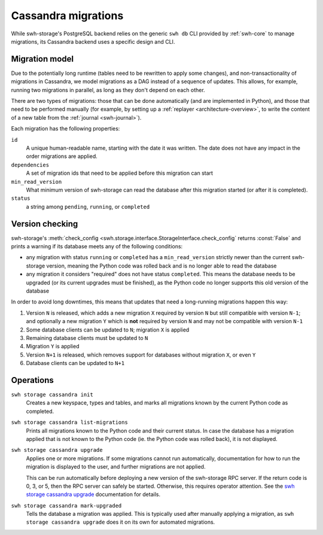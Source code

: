.. _swh-storage-cassandra-migrations:

Cassandra migrations
====================

While swh-storage's PostgreSQL backend relies on the generic ``swh db`` CLI provided by
:ref:`swh-core` to manage migrations, its Cassandra backend uses a specific design and CLI.


Migration model
---------------

Due to the potentially long runtime (tables need to be rewritten to apply some changes),
and non-transactionality of migrations in Cassandra, we model migrations as a DAG instead
of a sequence of updates. This allows, for example, running two migrations in parallel,
as long as they don't depend on each other.

There are two types of migrations: those that can be done automatically (and are implemented
in Python), and those that need to be performed manually (for example, by setting up a
:ref:`replayer <architecture-overview>`, to write the content of a new table from the
:ref:`journal <swh-journal>`).

Each migration has the following properties:

``id``
    A unique human-readable name, starting with the date it was written.
    The date does not have any impact in the order migrations are applied.

``dependencies``
    A set of migration ids that need to be applied before this migration can start

``min_read_version``
    What minimum version of swh-storage can read the database after this migration
    started (or after it is completed).

``status``
    a string among ``pending``, ``running``, or ``completed``


Version checking
----------------

swh-storage's :meth:`check_config <swh.storage.interface.StorageInterface.check_config`
returns :const:`False` and prints a warning if its database meets any of the following conditions:

* any migration with status ``running`` or ``completed`` has a ``min_read_version`` strictly
  newer than the current swh-storage version, meaning the Python code was rolled back and is
  no longer able to read the database
* any migration it considers "required" does not have status ``completed``. This means the database
  needs to be upgraded (or its current upgrades must be finished), as the Python code no longer
  supports this old version of the database

In order to avoid long downtimes, this means that updates that need a long-running migrations
happen this way:

1. Version ``N`` is released, which adds a new migration ``X`` required by version ``N`` but
   still compatible with version ``N-1``; and optionally a new migration ``Y`` which is **not** required
   by version ``N`` and may not be compatible with version ``N-1``
2. Some database clients can be updated to ``N``; migration ``X`` is applied
3. Remaining database clients must be updated to ``N``
4. Migration ``Y`` is applied
5. Version ``N+1`` is released, which removes support for databases without migration ``X``, or even ``Y``
6. Database clients can be updated to ``N+1``

Operations
----------

``swh storage cassandra init``
    Creates a new keyspace, types and tables, and marks all migrations known by the current
    Python code as completed.

``swh storage cassandra list-migrations``
    Prints all migrations known to the Python code and their current status.
    In case the database has a migration applied that is not known to the Python code
    (ie. the Python code was rolled back), it is not displayed.

``swh storage cassandra upgrade``
    Applies one or more migrations. If some migrations cannot run automatically, documentation for
    how to run the migration is displayed to the user, and further migrations are not applied.

    This can be run automatically before deploying a new version of the swh-storage RPC server.
    If the return code is 0, 3, or 5, then the RPC server can safely be started.
    Otherwise, this requires operator attention.
    See the `swh storage cassandra upgrade <https://docs.softwareheritage.org/devel/swh-storage/cli.html#swh-storage-cassandra-upgrade>`_
    documentation for details.

``swh storage cassandra mark-upgraded``
    Tells the database a migration was applied. This is typically used after manually applying
    a migration, as ``swh storage cassandra upgrade`` does it on its own for automated migrations.
